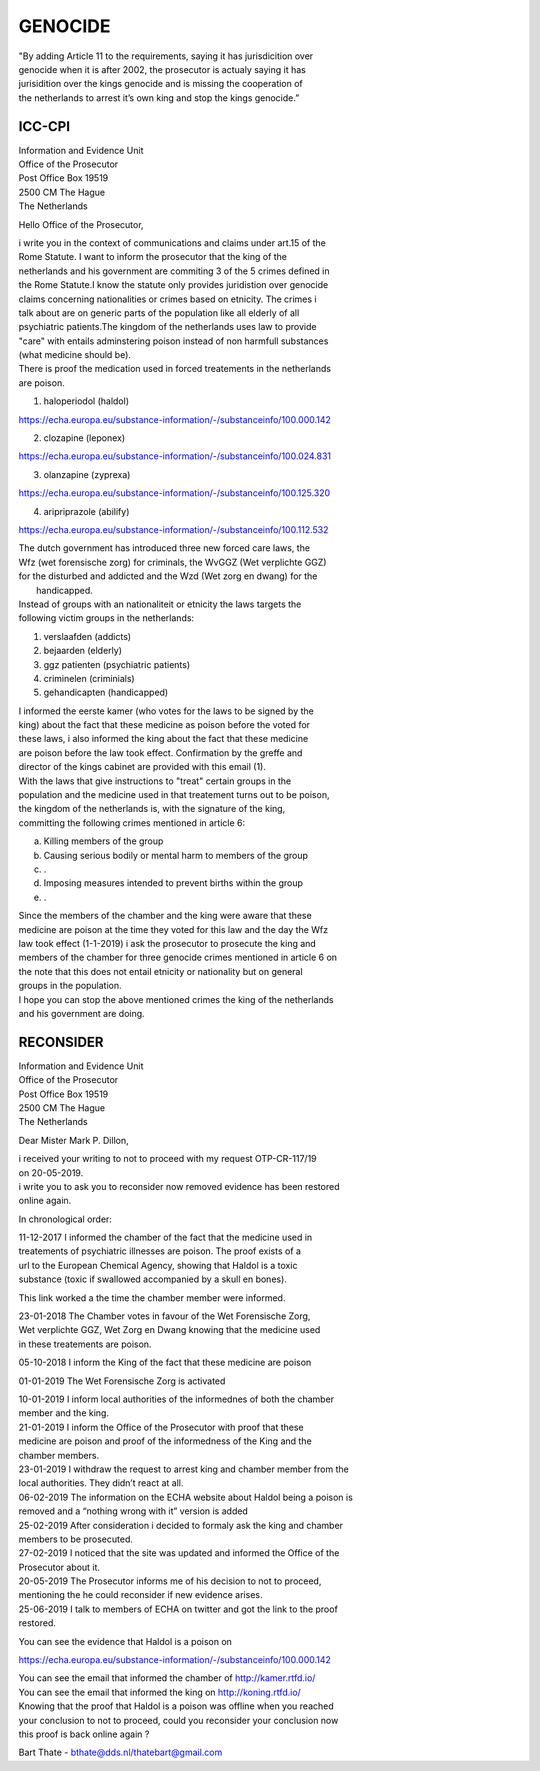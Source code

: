 GENOCIDE
########

| "By adding Article 11 to the requirements, saying it has jurisdicition over
| genocide when it is after 2002, the prosecutor is actualy saying it has 
| jurisidition over the kings genocide and is missing the cooperation of 
| the netherlands to arrest it’s own king and stop the kings genocide.”

ICC-CPI 
=======

| Information and Evidence Unit
| Office of the Prosecutor
| Post Office Box 19519
| 2500 CM The Hague
| The Netherlands

Hello Office of the Prosecutor,

| i write you in the context of communications and claims under art.15 of the
| Rome Statute. I want to inform the prosecutor that the king of the 
| netherlands and his government are commiting 3 of the 5 crimes defined in
| the Rome Statute.I know the statute only provides juridistion over genocide
| claims concerning nationalities or crimes based on etnicity. The crimes i
| talk about are on generic parts of the population like all elderly of all
| psychiatric patients.The kingdom of the netherlands uses law to provide 
| "care" with entails adminstering poison instead of non harmfull substances
| (what medicine should be). 

| There is proof the medication used in forced treatements in the netherlands
| are poison.

1) haloperiodol (haldol)

https://echa.europa.eu/substance-information/-/substanceinfo/100.000.142

2) clozapine (leponex) 

https://echa.europa.eu/substance-information/-/substanceinfo/100.024.831

3) olanzapine (zyprexa)

https://echa.europa.eu/substance-information/-/substanceinfo/100.125.320

4) aripriprazole (abilify)

https://echa.europa.eu/substance-information/-/substanceinfo/100.112.532

| The dutch government has introduced three new forced care laws, the 
| Wfz (wet forensische zorg) for criminals, the WvGGZ (Wet verplichte GGZ)
| for the disturbed and addicted and the Wzd (Wet zorg en dwang) for the
|  handicapped.

| Instead of groups with an nationaliteit or etnicity the laws targets the
| following victim groups in the netherlands:

1) verslaafden (addicts)
2) bejaarden (elderly)
3) ggz patienten (psychiatric patients)
4) criminelen (criminials)
5) gehandicapten (handicapped)
 
| I informed the eerste kamer (who votes for the laws to be signed by the
| king) about the fact that these medicine as poison before the voted for
| these laws, i also informed the king about the fact that these medicine 
| are poison before the law took effect. Confirmation by the greffe and
| director of the kings cabinet are provided with this email (1).

| With the laws that give instructions to "treat" certain groups in the
| population and the medicine used in that treatement turns out to be poison,
| the kingdom of the netherlands is, with the signature of the king, 
| committing the following crimes mentioned in article 6:

a) Killing members of the group
b) Causing serious bodily or mental harm to members of the group
c) .
d) Imposing measures intended to prevent births within the group
e) .

| Since the members of the chamber and the king were aware that these 
| medicine are poison at the time they voted for this law and the day the Wfz
| law took effect (1-1-2019) i ask the prosecutor to prosecute the king and 
| members of the chamber for three genocide crimes mentioned in article 6 on
| the note that this does not entail etnicity or nationality but on general
| groups in the population.

| I hope you can stop the above mentioned crimes the king of the netherlands
| and his government are doing.

RECONSIDER
==========

| Information and Evidence Unit
| Office of the Prosecutor
| Post Office Box 19519
| 2500 CM The Hague
| The Netherlands
 
Dear Mister Mark P. Dillon,
 
| i received your writing to not to proceed with my request OTP-CR-117/19 
| on 20-05-2019.
 
| i write you to ask you to reconsider now removed evidence has been restored 
| online again.
 
In chronological order:

| 11-12-2017 I informed the chamber of the fact that the medicine used in
| treatements of psychiatric illnesses are poison. The proof exists of a
| url to the European Chemical Agency, showing that Haldol is a toxic 
| substance (toxic if swallowed accompanied  by a skull en bones).
 
This link worked a the time the chamber member were informed.
 
| 23-01-2018 The Chamber votes in favour of the Wet Forensische Zorg, 
| Wet verplichte GGZ, Wet Zorg en Dwang knowing that the medicine used
| in these treatements are poison.
 
05-10-2018 I inform the King of the fact that these medicine are poison
 
01-01-2019 The Wet Forensische Zorg is activated
 
| 10-01-2019 I inform local authorities of the informednes of both the chamber
| member and the king.
 
| 21-01-2019 I inform the Office of the Prosecutor with proof that these 
| medicine are poison and proof of the informedness of the King and the
| chamber members.
 
| 23-01-2019 I withdraw the request to arrest king and chamber member from the
| local authorities. They didn’t react at all.
 
| 06-02-2019 The information on the ECHA website about Haldol being a poison is
| removed and a “nothing wrong with it” version is added
 
| 25-02-2019 After consideration i decided to formaly ask the king and chamber
| members to be prosecuted.
 
| 27-02-2019 I noticed that the site was updated and informed the Office of the
| Prosecutor about it. 

| 20-05-2019 The Prosecutor informs me of his decision to not to proceed, 
| mentioning the he could reconsider if new evidence arises.
 
| 25-06-2019 I talk to members of ECHA on twitter and got the link to the proof
| restored.
 
You can see the evidence that Haldol is a poison on 

https://echa.europa.eu/substance-information/-/substanceinfo/100.000.142 

| You can see the email that informed the chamber of http://kamer.rtfd.io/ 
| You can see the email that informed the king on http://koning.rtfd.io/

| Knowing that the proof that Haldol is a poison was offline when you reached 
| your conclusion to not to proceed, could you reconsider your conclusion now
| this proof is back online again ?


Bart Thate - bthate@dds.nl/thatebart@gmail.com
